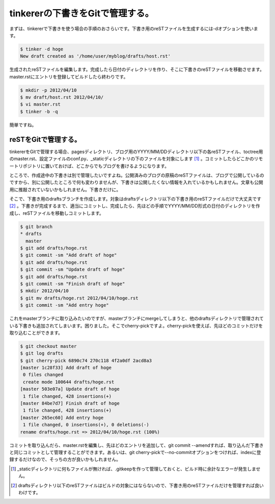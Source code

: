 tinkererの下書きをGitで管理する。
======================================================

まずは、tinkererで下書きを使う場合の手順のおさらいです。下書き用のreSTファイルを生成するには-dオプションを使います。

.. code-block:: bash

   $ tinker -d hoge
   New draft created as '/home/user/myblog/drafts/host.rst'

生成されたreSTファイルを編集します。完成したら日付のディレクトリを作り、そこに下書きのreSTファイルを移動させます。master.rstにエントリを登録してビルドしたら終わりです。

.. code-block:: bash

   $ mkdir -p 2012/04/10
   $ mv draft/host.rst 2012/04/10/
   $ vi master.rst
   $ tinker -b -q

簡単ですね。

reSTをGitで管理する。
**********************************

tinkererをGitで管理する場合、pagesディレクトリ、ブログ用のYYYY/MM/DDディレクトリ以下の各reSTファイル、toctree用のmaster.rst、設定ファイルのconf.py、_staticディレクトリの下のファイルを対象にします [#]_ 。コミットしたらどこかのリモートリポジトリに置いておけば、どこからでもブログを書けるようになります。

ところで、作成途中の下書きは別で管理したいですよね。公開済みのブログの原稿のreSTファイルは、ブログで公開しているのですから、別に公開したところで何も変わりませんが、下書きは公開したくない情報を入れているかもしれません。文章も公開用に推敲されていないかもしれません。下書きだけに。

そこで、下書き用のdraftsブランチを作成します。対象はdraftsディレクトリ以下の下書き用のreSTファイルだけで大丈夫です [#]_ 。下書きが完成するまで、適当にコミットし、完成したら、先ほどの手順でYYYY/MM/DD形式の日付のディレクトリを作成し、reSTファイルを移動しコミットします。

.. code-block:: bash

   $ git branch
   * drafts
     master
   $ git add drafts/hoge.rst
   $ git commit -sm "Add draft of hoge"
   $ git add drafts/hoge.rst
   $ git commit -sm "Update draft of hoge"
   $ git add drafts/hoge.rst
   $ git commit -sm "Finish draft of hoge"
   $ mkdir 2012/04/10
   $ git mv drafts/hoge.rst 2012/04/10/hoge.rst
   $ git commit -sm "Add entry hoge"

これをmasterブランチに取り込みたいのですが、masterブランチにmergeしてしまうと、他のdraftsディレクトリで管理されている下書きも追加されてしまいます。困りました。そこでcherry-pickですよ。cherry-pickを使えば、先ほどのコミットだけを取り込むことができます。

.. code-block:: bash

   $ git checkout master
   $ git log drafts
   $ git cherry-pick 6890c74 270c118 4f2a0df 2acd8a3
   [master 1c28f33] Add draft of hoge
    0 files changed
    create mode 100644 drafts/hoge.rst
   [master 503e07a] Update draft of hoge
    1 file changed, 428 insertions(+)
   [master 84be7d7] Finish draft of hoge
    1 file changed, 428 insertions(+)
   [master 265ec60] Add entry hoge
    1 file changed, 0 insertions(+), 0 deletions(-)
   rename drafts/hoge.rst => 2012/04/10/hoge.rst (100%)


コミットを取り込んだら、master.rstを編集し、先ほどのエントリを追加して、git commit --amendすれば、取り込んだ下書きと同じコミットとして管理することができます。あるいは、git cherry-pickで--no-commitオプションをつければ、indexに登録するだけなので、そっちの方が良いかもしれません。

.. author:: default
.. categories:: computer
.. tags:: Git, tinkerer,
.. comments::

.. [#] _staticディレクトリに何もファイルが無ければ、.gitkeepを作って管理しておくと、ビルド時に余計なエラーが発生しません。
.. [#] draftsディレクトリ以下のreSTファイルはビルドの対象にはならないので、下書き用のreSTファイルだけを管理すれば良いわけです。
